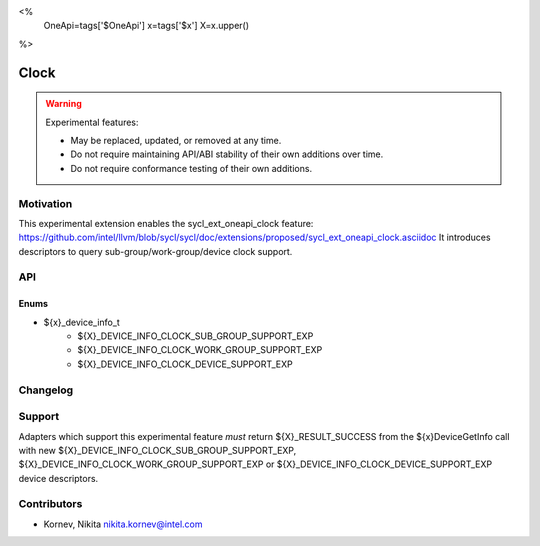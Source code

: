 <%
    OneApi=tags['$OneApi']
    x=tags['$x']
    X=x.upper()
%>

.. _experimental-clock:

================================================================================
Clock
================================================================================

.. warning::

    Experimental features:

    *   May be replaced, updated, or removed at any time.
    *   Do not require maintaining API/ABI stability of their own additions over
        time.
    *   Do not require conformance testing of their own additions.


Motivation
--------------------------------------------------------------------------------
This experimental extension enables the sycl_ext_oneapi_clock feature:
https://github.com/intel/llvm/blob/sycl/sycl/doc/extensions/proposed/sycl_ext_oneapi_clock.asciidoc
It introduces descriptors to query sub-group/work-group/device clock support.

API
--------------------------------------------------------------------------------

Enums
~~~~~~~~~~~~~~~~~~~~~~~~~~~~~~~~~~~~~~~~~~~~~~~~~~~~~~~~~~~~~~~~~~~~~~~~~~~~~~~~
* ${x}_device_info_t
    * ${X}_DEVICE_INFO_CLOCK_SUB_GROUP_SUPPORT_EXP
    * ${X}_DEVICE_INFO_CLOCK_WORK_GROUP_SUPPORT_EXP
    * ${X}_DEVICE_INFO_CLOCK_DEVICE_SUPPORT_EXP

Changelog
--------------------------------------------------------------------------------

+-----------+------------------------+
| Revision  | Changes                |
+===========+========================+
| 1.0       | Initial Draft           |
+-----------+------------------------+


Support
--------------------------------------------------------------------------------

Adapters which support this experimental feature *must* return ${X}_RESULT_SUCCESS from
the ${x}DeviceGetInfo call with new ${X}_DEVICE_INFO_CLOCK_SUB_GROUP_SUPPORT_EXP,
${X}_DEVICE_INFO_CLOCK_WORK_GROUP_SUPPORT_EXP or ${X}_DEVICE_INFO_CLOCK_DEVICE_SUPPORT_EXP
device descriptors.

Contributors
--------------------------------------------------------------------------------

* Kornev, Nikita `nikita.kornev@intel.com <nikita.kornev@intel.com>`_
